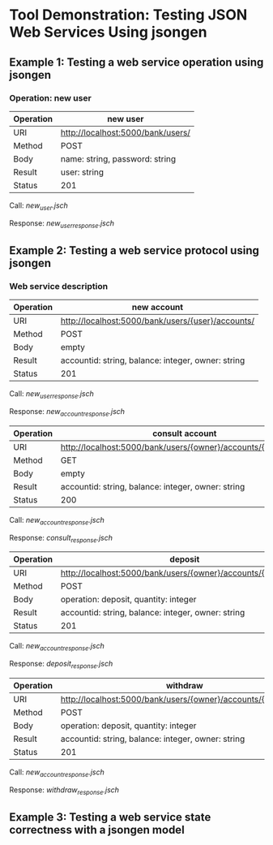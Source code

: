 * Tool Demonstration: Testing JSON Web Services Using jsongen
** Example 1: Testing a web service operation using jsongen
*** Operation: *new user*

    |-----------+-----------------------------------|
    | Operation | new user                          |
    |-----------+-----------------------------------|
    | URI       | http://localhost:5000/bank/users/ |
    | Method    | POST                              |
    | Body      | name: string, password: string    |
    | Result    | user: string                      |
    | Status    | 201                               |
    |-----------+-----------------------------------|

    Call: [[examples/example1/jsongen/new_user.jsch][new_user.jsch]]

    Response: [[examples/example1/jsongen/new_user_response.jsch][new_user_response.jsch]]
** Example 2: Testing a web service protocol using jsongen
*** Web service description

    |-----------+----------------------------------------------------|
    | Operation | new account                                        |
    |-----------+----------------------------------------------------|
    | URI       | http://localhost:5000/bank/users/{user}/accounts/  |
    | Method    | POST                                               |
    | Body      | empty                                              |
    | Result    | accountid: string, balance: integer, owner: string |
    | Status    | 201                                                |
    |-----------+----------------------------------------------------|

    Call: [[examples/example2/jsongen/new_user_response.jsch][new_user_response.jsch]]

    Response: [[examples/example2/jsongen/new_account_response.jsch][new_account_response.jsch]]

    |-----------+----------------------------------------------------------------|
    | Operation | consult account                                                |
    |-----------+----------------------------------------------------------------|
    | URI       | http://localhost:5000/bank/users/{owner}/accounts/{accountid}/ |
    | Method    | GET                                                            |
    | Body      | empty                                                          |
    | Result    | accountid: string, balance: integer, owner: string             |
    | Status    | 200                                                            |
    |-----------+----------------------------------------------------------------|

    Call: [[examples/example2/jsongen/new_account_response.jsch][new_account_response.jsch]]

    Response: [[examples/example2/jsongen/consult_response.jsch][consult_response.jsch]]

    |-----------+----------------------------------------------------------------|
    | Operation | deposit                                                        |
    |-----------+----------------------------------------------------------------|
    | URI       | http://localhost:5000/bank/users/{owner}/accounts/{accountid}/ |
    | Method    | POST                                                           |
    | Body      | operation: deposit, quantity: integer                          |
    | Result    | accountid: string, balance: integer, owner: string             |
    | Status    | 201                                                            |
    |-----------+----------------------------------------------------------------|

    Call: [[examples/example2/jsongen/new_account_response.jsch][new_account_response.jsch]]

    Response: [[examples/example2/jsongen/deposit_response.jsch][deposit_response.jsch]]

    |-----------+----------------------------------------------------------------|
    | Operation | withdraw                                                       |
    |-----------+----------------------------------------------------------------|
    | URI       | http://localhost:5000/bank/users/{owner}/accounts/{accountid}/ |
    | Method    | POST                                                           |
    | Body      | operation: deposit, quantity: integer                          |
    | Result    | accountid: string, balance: integer, owner: string             |
    | Status    | 201                                                            |
    |-----------+----------------------------------------------------------------|

    Call: [[examples/example2/jsongen/new_account_response.jsch][new_account_response.jsch]]

    Response: [[examples/example2/jsongen/withdraw_response.jsch][withdraw_response.jsch]]

** Example 3: Testing a web service state correctness with a jsongen model

